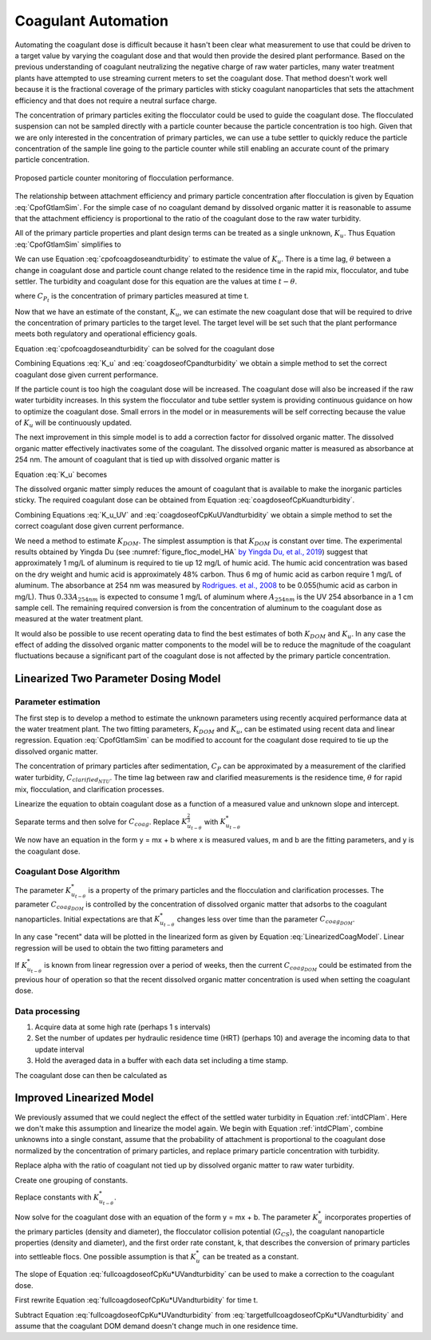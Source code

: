 .. raw:: html

    <embed>
       <link rel="canonical" href="https://aguaclara.github.io/Textbook/Operation/Coagulant_Automation.html" />
       <script src="https://hypothes.is/embed.js" async></script>
    </embed>

.. _title_Coagulant_Automation:

********************
Coagulant Automation
********************

Automating the coagulant dose is difficult because it hasn't been clear what measurement to use that could be driven to a target value by varying the coagulant dose and that would then provide the desired plant performance. Based on the previous understanding of coagulant neutralizing the negative charge of raw water particles, many water treatment plants have attempted to use streaming current meters to set the coagulant dose. That method doesn't work well because it is the fractional coverage of the primary particles with sticky coagulant nanoparticles that sets the attachment efficiency and that does not require a neutral surface charge.

The concentration of primary particles exiting the flocculator could be used to guide the coagulant dose. The flocculated suspension can not be sampled directly with a particle counter because the particle concentration is too high. Given that we are only interested in the concentration of primary particles, we can use a tube settler to quickly reduce the particle concentration of the sample line going to the particle counter while still enabling an accurate count of the primary particle concentration.


.. _figure_TubeSettlerFlocMonitor:

.. figure:: ../Images/TubeSettlerFlocMonitor.png
   :width: 400px
   :align: center
   :alt: TubeSettlerFlocMonitor

   Proposed particle counter monitoring of flocculation performance.


The relationship between attachment efficiency and primary particle concentration after flocculation is given by Equation :eq:`CpofGtlamSim`. For the simple case of no coagulant demand by dissolved organic matter it is reasonable to assume that the attachment efficiency is proportional to the ratio of the coagulant dose to the raw water turbidity.

.. math::
  :label: coverageofdoseandntu

  \alpha \propto \frac{C_{coag}}{C_{turbidity}}.

All of the primary particle properties and plant design terms can be treated as a single unknown, :math:`K_u`. Thus Equation :eq:`CpofGtlamSim` simplifies to

.. math::
  :label: cpofcoagdoseandturbidity

  C_{P} = \frac{ K_u}{\left( \frac{C_{coag}}{C_{turbidity}} \right)^\frac{3}{2}}.

We can use Equation :eq:`cpofcoagdoseandturbidity` to estimate the value of :math:`K_u`. There is a time lag, :math:`\theta` between a change in coagulant dose and particle count change related to the residence time in the rapid mix, flocculator, and tube settler. The turbidity and coagulant dose for this equation are the values at time :math:`t-\theta`.

.. math::
  :label: K_u

  K_{u_t} = C_{P_t}\left( \frac{C_{coag_{t-\theta}}}{C_{turbidity_{t-\theta}}} \right)^\frac{3}{2}

where :math:`C_{P_t}` is the concentration of primary particles measured at time t.

Now that we have an estimate of the constant, :math:`K_u`, we can estimate the new coagulant dose that will be required to drive the concentration of primary particles to the target level. The target level will be set such that the plant performance meets both regulatory and operational efficiency goals.

Equation :eq:`cpofcoagdoseandturbidity` can be solved for the coagulant dose

.. math::
  :label: coagdoseofCpKuandturbidity

  C_{coag_{goal_t}}  =C_{turbidity_t}\left( \frac{K_{u_t}}{C_{P_{goal}}} \right)^\frac{2}{3}

Combining Equations :eq:`K_u` and :eq:`coagdoseofCpandturbidity` we obtain a simple method to set the correct coagulant dose given current performance.

.. math::
  :label: coagdoseofCpandturbidity

  C_{coag_{goal_t}}  =C_{coag_{t-\theta}}\left( \frac{C_{P_t}}{C_{P_{goal}}} \right)^\frac{2}{3}\left( \frac{C_{turbidity_t}}{C_{turbidity_{t-\theta}}} \right)

If the particle count is too high the coagulant dose will be increased. The coagulant dose will also be increased if the raw water turbidity increases. In this system the flocculator and tube settler system is providing continuous guidance on how to optimize the coagulant dose. Small errors in the model or in measurements will be self correcting because the value of :math:`K_u` will be continuously updated.

The next improvement in this simple model is to add a correction factor for dissolved organic matter. The dissolved organic matter effectively inactivates some of the coagulant. The dissolved organic matter is measured as absorbance at 254 nm. The amount of coagulant that is tied up with dissolved organic matter is

.. math::
  :label: UV_coag_consumed

  C_{coag_{DOM}}  = A_{254nm} K_{DOM}


Equation :eq:`K_u` becomes

.. math::
  :label: K_u_UV

  K_{u_t} = C_{P_t}\left( \frac{C_{coag_{t-\theta}} - A_{254nm_{t-\theta}} K_{DOM}}{C_{turbidity_{t-\theta}}} \right)^\frac{3}{2}

The dissolved organic matter simply reduces the amount of coagulant that is available to make the inorganic particles sticky. The required coagulant dose can be obtained from Equation :eq:`coagdoseofCpKuandturbidity`.

.. math::
  :label: coagdoseofCpKuUVandturbidity

  C_{coag_{goal_t}}  =C_{turbidity_t}\left( \frac{K_{u_t}}{C_{P_{goal}}} \right)^\frac{2}{3} + A_{254nm_t} K_{DOM}


Combining Equations :eq:`K_u_UV` and :eq:`coagdoseofCpKuUVandturbidity` we obtain a simple method to set the correct coagulant dose given current performance.

.. math::
  :label: coagdoseofCpUVandturbidity

  C_{coag_{goal_t}}  = \left(C_{coag_{t-\theta}} - A_{254nm_{t-\theta}} K_{DOM}\right) \left( \frac{C_{P_t}}{C_{P_{goal}}} \right)^\frac{2}{3}\left( \frac{C_{turbidity_t}}{C_{turbidity_{t-\theta}}} \right) + A_{254nm_t} K_{DOM}

We need a method to estimate :math:`K_{DOM}`. The simplest assumption is that :math:`K_{DOM}` is constant over time. The experimental results obtained by Yingda Du (see :numref:`figure_floc_model_HA` `by Yingda Du, et al., 2019 <https://www.liebertpub.com/doi/abs/10.1089/ees.2018.0405>`_) suggest that approximately 1 mg/L of aluminum is required to tie up 12 mg/L of humic acid.  The humic acid concentration was based on the dry weight and humic acid is approximately 48% carbon. Thus 6 mg of humic acid as carbon require 1 mg/L of aluminum. The absorbance at 254 nm was measured by `Rodrigues. et al., 2008 <https://core.ac.uk/reader/55618110?utm_source=linkout>`_  to be 0.055(humic acid as carbon in mg/L). Thus :math:`0.33A_{254nm}` is expected to consume 1 mg/L of aluminum where :math:`A_{254nm}` is the UV 254 absorbance in a 1 cm sample cell. The remaining required conversion is from the concentration of aluminum to the coagulant dose as measured at the water treatment plant.

It would also be possible to use recent operating data to find the best estimates of both :math:`K_{DOM}` and :math:`K_u`. In any case the effect of adding the dissolved organic matter components to the model will be to reduce the magnitude of the coagulant fluctuations because a significant part of the coagulant dose is not affected by the primary particle concentration.

Linearized Two Parameter Dosing Model
=====================================

Parameter estimation
--------------------

The first step is to develop a method to estimate the unknown parameters using recently acquired performance data at the water treatment plant. The two fitting parameters, :math:`K_{DOM}` and :math:`K_u`, can be estimated using recent data and linear regression. Equation :eq:`CpofGtlamSim` can be modified to account for the coagulant dose required to tie up the dissolved organic matter.

.. math::
  :label: cpofcoagdoseandturbiditywithDOM

  C_{P} = \frac{ K_u}{\left( \frac{C_{coag} - C_{coag_{DOM}}}{C_{raw_{NTU}}} \right)^\frac{3}{2}}.

The concentration of primary particles after sedimentation, :math:`C_{P}` can be approximated by a measurement of the clarified water turbidity, :math:`C_{clarified_{NTU}}`. The time lag between raw and clarified measurements is the residence time, :math:`\theta` for rapid mix, flocculation, and clarification processes.

.. math::
  :label: 2paramCoagModelDraft0

  C_{clarified_{NTU_t}} = \frac{ K_{u_{t-\theta}}}{\left( \frac{C_{coag_{t-\theta}} - C_{coag_{DOM_{t-\theta}}}}{C_{raw_{NTU_{t-\theta}}}} \right)^\frac{3}{2}}.

Linearize the equation to obtain coagulant dose as a function of a measured value and unknown slope and intercept.

.. math::
  :label: 2paramCoagModelDraft1

  C_{clarified_{NTU_t}}^{-\frac{2}{3}} = \frac{C_{coag_{t-\theta}} - C_{coag_{DOM_{t-\theta}}}}{ C_{raw_{NTU_{t-\theta}}} K_{u_{t-\theta}}^{\frac{2}{3}}}

Separate terms and then solve for :math:`C_{coag}`. Replace :math:`K_{u_{t-\theta}}^{\frac{2}{3}}` with :math:`K_{u_{t-\theta}}^*`

.. math::
  :label: LinearizedCoagModel

  C_{coag_{t-\theta}} = K_{u_{t-\theta}}^* \frac{C_{raw_{NTU_{t-\theta}}}}{C_{clarified_{NTU_t}}^{\frac{2}{3}}} + C_{coag_{DOM_{t-\theta}}}

We now have an equation in the form y = mx + b where x is measured values, m and b are the fitting parameters, and y is the coagulant dose.

Coagulant Dose Algorithm
------------------------

The parameter :math:`K_{u_{t-\theta}}^*` is a property of the primary particles and the flocculation and clarification processes. The parameter :math:`C_{coag_{DOM}}` is controlled by the concentration of dissolved organic matter that adsorbs to the coagulant nanoparticles. Initial expectations are that :math:`K_{u_{t-\theta}}^*` changes less over time than the parameter :math:`C_{coag_{DOM}}`.

In any case "recent" data will be plotted in the linearized form as given by Equation :eq:`LinearizedCoagModel`. Linear regression will be used to obtain the two fitting parameters and

If :math:`K_{u_{t-\theta}}^*` is known from linear regression over a period of weeks, then the current :math:`C_{coag_{DOM}}` could be estimated from the previous hour of operation so that the recent dissolved organic matter concentration is used when setting the coagulant dose.

Data processing
---------------

#. Acquire data at some high rate (perhaps 1 s intervals)
#. Set the number of updates per hydraulic residence time (HRT) (perhaps 10) and average the incoming data to that update interval
#. Hold the averaged data in a buffer with each data set including a time stamp.

The coagulant dose can then be calculated as

.. math::
  :label: coagdoseofCpKu*UVandturbidity

  C_{coag_{goal_t}}  = C_{turbidity_t}K_{u_{t-\theta}}^* C_{P_{goal}}^\frac{-2}{3} + C_{coag_{DOM_{t-\theta}}}

Improved Linearized Model
=========================

We previously assumed that we could neglect the effect of the settled water turbidity in Equation :ref:`intdCPlam`. Here we don't make this assumption and linearize the model again. We begin with Equation :ref:`intdCPlam`, combine unknowns into a single constant, assume that the probability of attachment is proportional to the coagulant dose normalized by the concentration of primary particles, and replace primary particle concentration with turbidity.

.. math::
  :label:

	 \frac{3}{2\pi}\left(\rho_{P}\frac{\pi}{6}\right)^{2/3}\left(C_{clarified_{NTU_t}}^{-2/3}-C_{raw_{NTU_{t-\theta}}}^{-2/3}\right)=k\bar{\alpha}G_{CS}\theta.

Replace alpha with the ratio of coagulant not tied up by dissolved organic matter to raw water turbidity.

.. math::
  :label:

	 \left(C_{clarified_{NTU_t}}^{-2/3}-C_{raw_{NTU_{t-\theta}}}^{-2/3}\right)=\frac{C_{coag_{t-\theta}} - C_{coag_{DOM_{t-\theta}}}}{C_{raw_{NTU_{t-\theta}}}}kG_{CS}\theta \frac{2\pi}{3}\left(\frac{6}{\rho_{P}\pi}\right)^{2/3}

Create one grouping of constants.

.. math::
  :label:

	 \left(C_{clarified_{NTU_t}}^{-2/3}-C_{raw_{NTU_{t-\theta}}}^{-2/3}\right)=\frac{C_{coag_{t-\theta}} -C_{coag_{DOM_{t-\theta}}}}{C_{raw_{NTU_{t-\theta}}}}kG_{CS}\theta \frac{2\pi}{3}\left(\frac{6}{\rho_{P}\pi}\right)^{2/3}

Replace constants with :math:`K_{u_{t-\theta}}^*`.

.. math::
  :label:

	 \left(C_{clarified_{NTU_t}}^{-2/3}-C_{raw_{NTU_{t-\theta}}}^{-2/3}\right)=\frac{C_{coag_{t-\theta}}-C_{coag_{DOM_{t-\theta}}}}{C_{raw_{NTU_{t-\theta}}}}K_{u_{t-\theta}}^*

Now solve for the coagulant dose with an equation of the form y = mx + b. The parameter  :math:`K_{u}^*` incorporates properties of the primary particles (density and diameter), the flocculator collision potential (:math:`G_{CS}`), the coagulant nanoparticle properties (density and diameter), and the first order rate constant, k, that describes the conversion of primary particles into settleable flocs. One possible assumption is that :math:`K_{u}^*` can be treated as a constant.

.. math::
  :label: fullcoagdoseofCpKu*UVandturbidity

	 C_{coag_{t-\theta}} = \frac{1}{K_{u^*}}C_{raw_{NTU_{t-\theta}}}\left(C_{clarified_{NTU_t}}^{-2/3}-C_{raw_{NTU_{t-\theta}}}^{-2/3}\right)+C_{coag_{DOM_{t-\theta}}}

The slope of Equation :eq:`fullcoagdoseofCpKu*UVandturbidity` can be used to make a correction to the coagulant dose.

First rewrite Equation :eq:`fullcoagdoseofCpKu*UVandturbidity` for time t.

.. math::
  :label: targetfullcoagdoseofCpKu*UVandturbidity

	 C_{coag_{t}} = \frac{1}{K_u^*}C_{raw_{NTU_t}}\left(C_{clarified_{NTU_{t+\theta}}}^{-2/3}-C_{raw_{NTU_t}}^{-2/3}\right)+C_{coag_{DOM_t}}

Subtract Equation :eq:`fullcoagdoseofCpKu*UVandturbidity` from :eq:`targetfullcoagdoseofCpKu*UVandturbidity` and assume that the coagulant DOM demand doesn't change much in one residence time.

.. math::
  :label: fullcoagdoseofCpKu*UVandturbidity

	 C_{coag_{t}} = \frac{1}{K_u^*}\left[C_{raw_{NTU_t}}\left(C_{clarified_{NTU_{t+\theta}}}^{-2/3}-C_{raw_{NTU_t}}^{-2/3}\right) -C_{raw_{NTU_{t-\theta}}}\left(C_{clarified_{NTU_t}}^{-2/3}-C_{raw_{NTU_{t-\theta}}}^{-2/3}\right)\right] + C_{coag_{t-\theta}}
